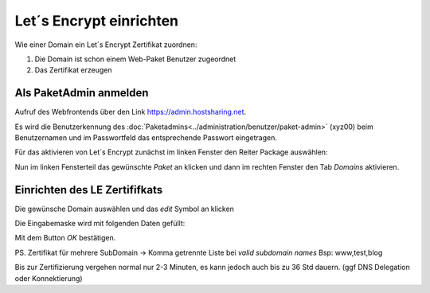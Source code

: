 ================
Let´s Encrypt einrichten
================
Wie einer Domain ein Let´s Encrypt Zertifikat zuordnen:

#. Die Domain ist schon einem Web-Paket Benutzer zugeordnet
#. Das Zertifikat erzeugen


Als PaketAdmin anmelden
---------------------------------------------

Aufruf des Webfrontends über den Link https://admin.hostsharing.net.

Es wird die Benutzerkennung des :doc:`Paketadmins<../administration/benutzer/paket-admin>` (xyz00) beim Benutzernamen und im Passwortfeld das entsprechende Passwort eingetragen.

.. image:: hsadmin-login-pa.jpg


Für das aktivieren von Let´s Encrypt zunächst im linken Fenster den Reiter Package auswählen:

.. image:: hsadmin-start-pa.jpg

Nun im linken Fensterteil das gewünschte *Paket* an klicken und dann im rechten Fenster den Tab *Domains* aktivieren.

Einrichten des LE Zertififkats
------------------------------

 
Die gewünsche Domain auswählen und das *edit* Symbol an klicken

.. image:: hsadmin-domain-auswahl.jpg

Die Eingabemaske wird mit folgenden Daten gefüllt:

.. image:: hsadmin-domain-le.jpg

Mit dem Button *OK* bestätigen.

PS. Zertifikat für mehrere SubDomain -> Komma getrennte Liste bei *valid subdomain names* Bsp: www,test,blog

Bis zur Zertifizierung vergehen normal nur 2-3 Minuten, es kann jedoch auch bis zu 36 Std dauern. (ggf DNS Delegation oder Konnektierung)

